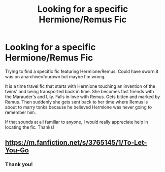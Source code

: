 #+TITLE: Looking for a specific Hermione/Remus Fic

* Looking for a specific Hermione/Remus Fic
:PROPERTIES:
:Author: bayarea0620
:Score: 5
:DateUnix: 1582610208.0
:DateShort: 2020-Feb-25
:FlairText: What's That Fic?
:END:
Trying to find a specific fic featuring Hermione/Remus. Could have sworn it was on anarchiveofourown but maybe I'm wrong.

It is a time travel fic that starts with Hermione touching an invention of the twins' and being transported back in time. She becomes fast friends with the Marauder's and Lily. Falls in love with Remus. Gets bitten and marked by Remus. Then suddenly she gets sent back to her time where Remus is about to marry tonks because he believed Hermione was never going to remember him.

If that sounds at all familiar to anyone, I would really appreciate help in locating the fic. Thanks!


** [[https://m.fanfiction.net/s/3765145/1/To-Let-You-Go]]
:PROPERTIES:
:Author: LittleBailey815
:Score: 1
:DateUnix: 1582634471.0
:DateShort: 2020-Feb-25
:END:

*** Thank you!
:PROPERTIES:
:Author: bayarea0620
:Score: 2
:DateUnix: 1583459062.0
:DateShort: 2020-Mar-06
:END:
